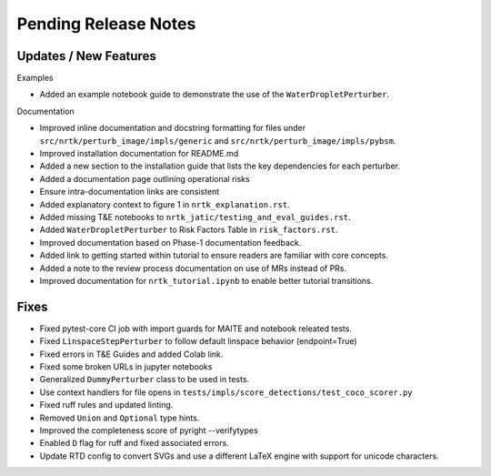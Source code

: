 Pending Release Notes
=====================

Updates / New Features
----------------------

Examples

* Added an example notebook guide to demonstrate the use of the ``WaterDropletPerturber``.

Documentation

* Improved inline documentation and docstring formatting for files under
  ``src/nrtk/perturb_image/impls/generic`` and ``src/nrtk/perturb_image/impls/pybsm``.

* Improved installation documentation for README.md

* Added a new section to the installation guide that lists the key dependencies for each perturber.

* Added a documentation page outlining operational risks

* Ensure intra-documentation links are consistent

* Added explanatory context to figure 1 in ``nrtk_explanation.rst``.

* Added missing T&E notebooks to ``nrtk_jatic/testing_and_eval_guides.rst``.

* Added ``WaterDropletPerturber`` to Risk Factors Table in ``risk_factors.rst``.

* Improved documentation based on Phase-1 documentation feedback.

* Added link to getting started within tutorial to ensure readers are familiar with core concepts.

* Added a note to the review process documentation on use of MRs instead of PRs.

* Improved documentation for ``nrtk_tutorial.ipynb`` to enable better tutorial
  transitions.

Fixes
-----

* Fixed pytest-core CI job with import guards for MAITE and notebook releated tests.

* Fixed ``LinspaceStepPerturber`` to follow default linspace behavior (endpoint=True)

* Fixed errors in T&E Guides and added Colab link.

* Fixed some broken URLs in jupyter notebooks

* Generalized ``DummyPerturber`` class to be used in tests.

* Use context handlers for file opens in ``tests/impls/score_detections/test_coco_scorer.py``

* Fixed ruff rules and updated linting.

* Removed ``Union`` and ``Optional`` type hints.

* Improved the completeness score of pyright --verifytypes

* Enabled ``D`` flag for ruff and fixed associated errors.

* Update RTD config to convert SVGs and use a different LaTeX engine with support for
  unicode characters.
